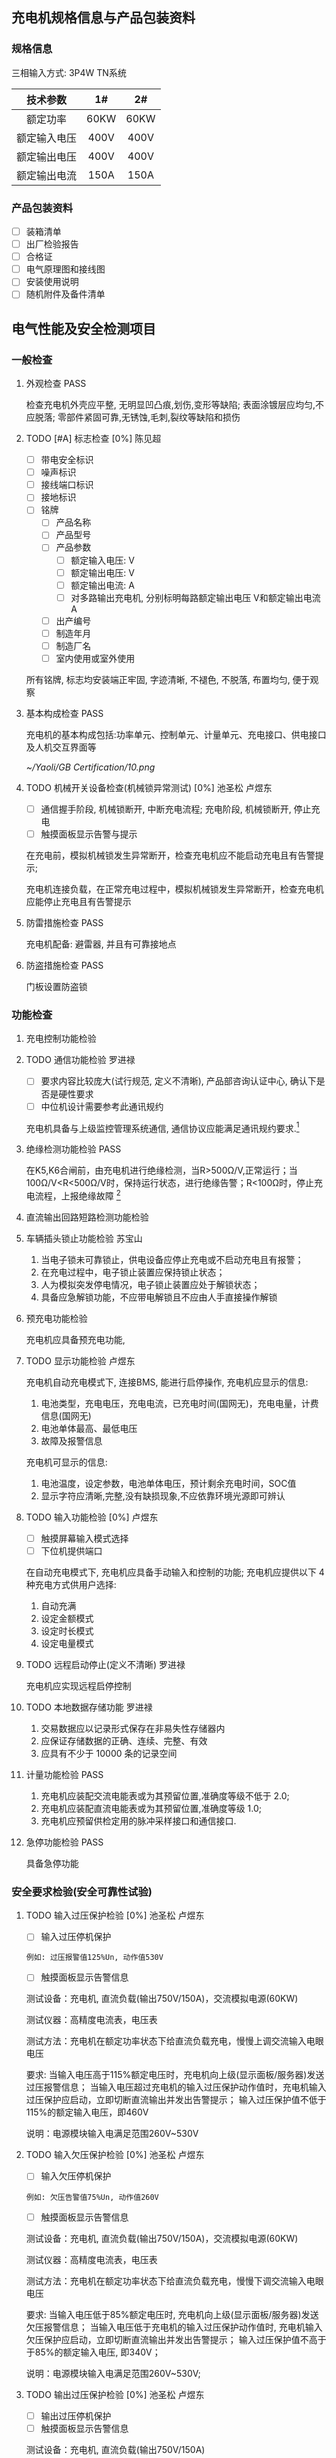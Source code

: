 #+LATEX_HEADER: \usepackage{ctex}
#+LATEX_HEADER: \usepackage{graphicx}
** 充电机规格信息与产品包装资料
*** 规格信息
三相输入方式: 3P4W TN系统
| 技术参数     | 1#   | 2#   |
|--------------+------+------|
| <c>          | <c>  | <c>  |
| 额定功率     | 60KW | 60KW |
| 额定输入电压 | 400V | 400V |
| 额定输出电压 | 400V | 400V |
| 额定输出电流 | 150A | 150A |
*** 产品包装资料
- [ ] 装箱清单
- [ ] 出厂检验报告
- [ ] 合格证
- [ ] 电气原理图和接线图
- [ ] 安装使用说明
- [ ] 随机附件及备件清单
** 电气性能及安全检测项目
*** 一般检查
**** 外观检查                                                          :PASS:
检查充电机外壳应平整, 无明显凹凸痕,划伤,变形等缺陷; 表面涂镀层应均匀,不应脱落;
零部件紧固可靠,无锈蚀,毛刺,裂纹等缺陷和损伤
**** TODO [#A] 标志检查 [0%]                                         :陈见超:
- [ ] 带电安全标识
- [ ] 噪声标识
- [ ] 接线端口标识
- [ ] 接地标识
- [ ] 铭牌
  - [ ] 产品名称
  - [ ] 产品型号
  - [ ] 产品参数
    - [ ] 额定输入电压: V
    - [ ] 额定输出电压: V
    - [ ] 额定输出电流: A
    - [ ] 对多路输出充电机, 分别标明每路额定输出电压 V和额定输出电流 A
  - [ ] 出产编号
  - [ ] 制造年月
  - [ ] 制造厂名
  - [ ] 室内使用或室外使用

所有铭牌, 标志均安装端正牢固, 字迹清晰, 不褪色, 不脱落, 布置均匀, 便于观察
**** 基本构成检查                                                      :PASS:
充电机的基本构成包括:功率单元、控制单元、计量单元、充电接口、供电接口及人机交互界面等
#+CAPTION: 充电机基本构成图
[[~/Yaoli/GB Certification/10.png]]
**** TODO 机械开关设备检查(机械锁异常测试) [0%]               :池圣松:卢煜东:
- [ ] 通信握手阶段, 机械锁断开, 中断充电流程; 充电阶段, 机械锁断开, 停止充电
- [ ] 触摸面板显示告警与提示

在充电前，模拟机械锁发生异常断开，检查充电机应不能启动充电且有告警提示;

充电机连接负载，在正常充电过程中，模拟机械锁发生异常断开，检查充电机应能停止充电且有告警提示
**** 防雷措施检查                                                      :PASS:
充电机配备: 避雷器, 并且有可靠接地点
**** 防盗措施检查                                                      :PASS:
门板设置防盗锁
*** 功能检查
**** 充电控制功能检验
**** TODO 通信功能检验                                               :罗进禄:
- [ ] 要求内容比较庞大(试行规范, 定义不清晰), 产品部咨询认证中心, 确认下是否是硬性要求
- [ ] 中位机设计需要参考此通讯规约

充电机具备与上级监控管理系统通信, 通信协议应能满足通讯规约要求.[fn:31]
**** 绝缘检测功能检验                                                  :PASS:
在K5,K6合闸前，由充电机进行绝缘检测，当R>500Ω/V,正常运行；当100Ω/V<R<500Ω/V时，保持运行状态，进行绝缘告警；R<100Ω时，停止充电流程，上报绝缘故障 [fn:19]
**** 直流输出回路短路检测功能检验
**** 车辆插头锁止功能检验                                            :苏宝山:
    1) 当电子锁未可靠锁止，供电设备应停止充电或不启动充电且有报警；
    2) 在充电过程中，电子锁止装置应保持锁止状态；
    3) 人为模拟突发停电情况，电子锁止装置应处于解锁状态；
    4) 具备应急解锁功能，不应带电解锁且不应由人手直接操作解锁
**** 预充电功能检验
充电机应具备预充电功能,
**** TODO 显示功能检验                                               :卢煜东:
充电机自动充电模式下, 连接BMS, 能进行启停操作, 充电机应显示的信息:
1) 电池类型，充电电压，充电电流，已充电时间(国网无)，充电电量，计费信息(国网无)
2) 电池单体最高、最低电压
3) 故障及报警信息
充电机可显示的信息:
1) 电池温度，设定参数，电池单体电压，预计剩余充电时间，SOC值
2) 显示字符应清晰,完整,没有缺损现象,不应依靠环境光源即可辨认
**** TODO 输入功能检验 [0%]                                          :卢煜东:
- [ ] 触摸屏幕输入模式选择
- [ ] 下位机提供端口

在自动充电模式下, 充电机应具备手动输入和控制的功能;
充电机应提供以下 4 种充电方式供用户选择:
1) 自动充满
2) 设定金额模式
3) 设定时长模式
4) 设定电量模式
**** TODO 远程启动停止(定义不清晰)                                   :罗进禄:
充电机应实现远程启停控制
**** TODO 本地数据存储功能                                           :罗进禄:
1) 交易数据应以记录形式保存在非易失性存储器内
2) 应保证存储数据的正确、连续、完整、有效
3) 应具有不少于 10000 条的记录空间
**** 计量功能检验                                                      :PASS:
1) 充电机应装配交流电能表或为其预留位置,准确度等级不低于 2.0;
2) 充电机应装配直流电能表或为其预留位置,准确度等级 1.0;
3) 充电机应预留供检定用的脉冲采样接口和通信接口.
**** 急停功能检验                                                      :PASS:
具备急停功能
*** 安全要求检验(安全可靠性试验)
**** TODO 输入过压保护检验 [0%]                               :池圣松:卢煜东:
- [ ] 输入过压停机保护
#+BEGIN_EXAMPLE
例如: 过压报警值125%Un, 动作值530V
#+END_EXAMPLE
- [ ] 触摸面板显示告警信息

测试设备：充电机, 直流负载(输出750V/150A)，交流模拟电源(60KW)

测试仪器：高精度电流表，电压表

测试方法：充电机在额定功率状态下给直流负载充电，慢慢上调交流输入电眼电压

要求: 当输入电压高于115%额定电压时，充电机向上级(显示面板/服务器)发送过压报警信息；
当输入电压超过充电机的输入过压保护动作值时，充电机输入过压保护应启动，立即切断直流输出并发出告警提示；
输入过压保护值不低于115%的额定输入电压，即460V

说明：电源模块输入电满足范围260V~530V
**** TODO 输入欠压保护检验 [0%]                               :池圣松:卢煜东:
- [ ] 输入欠压停机保护
#+BEGIN_EXAMPLE
例如: 欠压告警值75%Un, 动作值260V
#+END_EXAMPLE
- [ ] 触摸面板显示告警信息

测试设备：充电机, 直流负载(输出750V/150A)，交流模拟电源(60KW)

测试仪器：高精度电流表，电压表

测试方法：充电机在额定功率状态下给直流负载充电，慢慢下调交流输入电眼电压

要求: 当输入电压低于85%额定电压时, 充电机向上级(显示面板/服务器)发送欠压报警信息；
当输入电压低于充电机的输入过压保护动作值时, 充电机输入欠压保护应启动，立即切断直流输出并发出告警提示；
输入过压保护值不高于于85%的额定输入电压, 即340V；

说明：电源模块输入电满足范围260V~530V;
**** TODO 输出过压保护检验 [0%]                               :池圣松:卢煜东:
- [ ] 输出过压停机保护
- [ ] 触摸面板显示告警信息

测试设备：充电机, 直流负载(输出750V/150A)

测试仪器：电压表

充电模式：自动充电

说明: 下位机程序需要求此功能(实时判断是否输出过压)

要求: 当输出电压超过BMS的需求电压的110%时充电机输出过压保护应启动，且发出告警信号
**** TODO 输出短路保护检验 [0%]                                 :苏宝山:陈锋:
- [ ] 属于破坏性实验, 所以认证时需要提供至少两台设备和可替换器件
- [ ] 输出接触器规格书和厂家报告(需参考极限分段曲线)
- [ ] 英飞源电源模块厂家认证资料(短路故障保护电流能力)

测试方法: 充电机连接负载，并设置在额定负载状态下运行。短接充电机的直流输出端，充电机应自动进入恒流输出状态或切断直流输出，并发出告警提示。
设备的保护特性应该满足过电流保护曲线规定[fn:6]
[[/home/madhouse/Yaoli/GB Certification/2.png]]
**** TODO 过温保护检验                                               :游学龙:
测试设备：充电机, 可调直流电源(60KW), +交流模拟电源(60KW)+, 32V32T

测试仪器：热成像仪

输入电压: 电网电压

输出电压：400V

输出电流设定：150A

试验点数：2
| 测试点       | 停止输出温度℃ | 恢复输出温度℃ |
|--------------+---------------+---------------|
| <c>          | <c>           | <c>           |
| 电源模块DC板 | 85            | 75            |
| 枪头温度     | 可配置        | 可配置        |

测试持续时间：8h

数据采样点分布：15min
**** 开门保护检验                                                      :PASS:
具备开门停机保护功能
**** TODO 启动急停装置检验(紧急停机功能) [0%]                        :游学龙:
- [ ] 通信中断(3次通信延时后), 启动急停措施
- [ ] 中试进行紧急功能检验

测试设备：充电机, 电动汽车 

测试仪器：示波器, 差分探头

充电模式：自动充电

试验点数：3
| 停机原因     | 触发点          | 电流响应                | 电压响应 |
|--------------+-----------------+-------------------------+----------|
| <c>          | <c>             | <c>                     | <c>      |
| 启动急停开关 | 急停干结点信号  | 50ms->5A/ 100ms断开输出 | 1s->60V  |
| 通信故障     | BMS CAN通信端口 | 50ms->5A/ 100ms断开输出 | 1s->60V  |
| 控制引导故障 | 拔枪按钮        | 50ms->5A/ 100ms断开输出 | 1s->60V  |
说明: 1s内电压下降60V(或者等效储存电能小于0.2J)以下，泄放电路电阻选型满足要求
**** TODO 输入电流过冲检验                                           :游学龙:
测试设备：充电机, 直流电源(60KW)

测试仪器：高精度电流表，电压表，示波器

输入电压：400V

输出电压：400V

输出电流设定: 150A

试验点: 三相电流

要求：充电机连接额定负载, 启动充电机输出, 用示波器或数据记录仪检测充电机输入峰值
电流, 充电机峰值电流不应超过额定输入电流的 110%(100A)
**** 缓启动试验                                                        :PASS:
测试设备：充电机, 电阻式负载(60KW)

测试仪器：高精度电流表，电压表，示波器

输入电压：400V

输出电压：0~100%Un

试验点：示波器检测充电机输出由0~100%Un过程

要求：输出电压从开始上升至额定稳定时的变化时间应在1～8s(国网要求: 3~8s)
**** TODO 蓄电池反接检验                                             :池圣松:
测试设备：充电机, 直流电源

测试仪器：电压表

输入电压：400v

输出电压：-100V

要求：启动充电机输出电流，充电机应闭锁直流输出并发出告警提示; (该功能也应该适用于自动充电模式)
**** 防逆流功能检验                                                    :PASS:
充电机配备反灌二极管
**** 接触器粘连检验
*** 充电模式和连接方式检验
*** TODO 充电连接装置及电缆检查                                      :苏宝山:
- [ ] 充电枪厂家国标认证资料
检查直流充电接口的结构及部件应满足标准规定[fn:30]的要求,车辆插头与车辆插座应能按唯一的相对位置进行插合
*** DONE 电气隔离检查(电气间隙和爬电间隙试验)                        :游学龙:
最小间隙满足如下要求
| 额定绝缘电压U(V) | 电气间隙(mm) | 爬点距离(mm) |
|------------------+--------------+--------------|
| <c>              | <c>          | <c>          |
| U \leq 60        | 3            | 3            |
| 60<U \leq 300    | 5            | 6            |
| 300<U \leq 700   | 8            | 10           |
| 700<U \leq 950   | 14           | 16           |
*** 电击防护检验
**** 直接接触防护检验
通过IPXXB试验试具进行试验, 充电机不用工具就能打开的外壳部分被打开后, 试指应不易触及到危险带电部件;
**** 动力电源输入失电检验
*** 绝缘性能检验                                                       
测试仪器：耐压仪
| 额定绝缘电压U(V) | 绝缘电阻测试仪器的电压等级 V | 介电强度试验电压 V   | 冲击耐压试验电压 KV |
|------------------+------------------------------+----------------------+---------------------|
| <c>              | <c>                          | <c>                  | <c>                 |
| U \leq 60        | 250                          | 1000(1400)           | 1                   |
| 60<U \leq 300    | 500                          | 2000(2800)           | 5                   |
| 300<U \leq 700   | 1000                         | 2400(3360)           | 12                  |
| 700<U \leq 950   | 1000                         | 2*U+1000(2.8*U+1400) | 12                  |

试验端口:
1. A-B B-C A-C A-N B-N C-N A-PE B-PE C-PE N-PE
2. 火线-通讯端子，零线-通讯端子
**** DONE 绝缘电阻检验                                               :游学龙:
绝缘强度不小于10MΩ
**** DONE 介电强度检验                                               :游学龙:
60s的工频交流电压(或1.4倍的直流电压)；
充电机泄漏电流值不应大于10mA，试验部位不应出现绝缘击穿或闪络现象
**** TODO 冲击耐压检验                                               :游学龙:
施加3次正极性和3次负极性标准雷电波的短时冲击电压，每次间隙不小于5s，脉冲波形1.2/50μs，电源阻抗500Ω，试验时其他回路和外露的导电部分接地；
试验部位不应出现击穿放电，允许出现不导致损坏绝缘的闪络，如果出现闪络，则应复查介电强度，介电强度试验电压为规定值的75%
*** TODO 接地检验 [75%]                                              :苏宝山:
- [X] 充电机金属壳体应设置接地螺栓, 其直径不得小于 6mm, 并应有接地标志;
- [X] 所有作为隔离带电导体的金属隔板、电气元件的金属外壳以及金属手柄等均应有效接地,连续性电阻不应大于 0.1Ω
- [ ] 充电机的门、盖板、覆板和类似部件,应采用保护导体将这些部件和充电机主体框架连接,此保护导体的截面积不得小于2.5mm(使用编制网连接)
- [X] 接地母线和柜体之间的所有连接应避开(或穿透绝缘层)喷漆层,以保证有效的电气连接(接地点做防喷处理)

试验设备: 内阻仪

试验点: >3

要求: 充电机任意应该接地的点至总接地点之间的电阻不应大于0.1Ω
*** 充电输出检验
**** TODO 最大恒功率输出检验                                         :游学龙:
测试设备: 充电机, 直流电源(60KW) 

测试仪器: 高精度电流表, 电压表

输入电压: 电网电压

输出电压: 400V 

输出电流设定: 150A

要求: 单枪最大恒功率输出(60KW)
**** 功率控制检验
**** 低压辅助电源检验                                                  :PASS:
辅助电源性能要求：12V±5%、10A；纹波峰值系数小于±1%(开关电源厂家规格书)
**** TODO 稳流精度检验 [50%]                                         :游学龙:
- [ ] 使用单个电源模块配合模拟电源与工况设备对托测试
- [X] 英飞源电源模块厂家认证资料

测试设备: +充电机+, +电阻负载(输出750V/150A)+, +交流模拟电源(60KW)+,
直流负载(20KW), 交流模拟电源(20KW), 电源模块 

测试仪器：高精度电流表，电压表

输入电压：85%Ui, 100%Ui, 115%Ui(交流电流设置)

输出电流：Im(测量值)

输出电流设定：20%~100%In(输出电流设置)

试验点数：27

定义：$\delta_{I}=\frac{I_{M}-I_{Z}}{I_{Z}} \times 100 \%$

\delta_{I} ——— 稳流精度； 

I_{Z} ———— 交流输入电压为额定值且输出电压在上下限范围内的中间值(425V)时的额定输出电流时, 输出电流的测量值;

I_{Z} ———— 输出电流的极限值；

误差要求: $\delta_{I} \leq \pm 1 \%$
**** TODO 稳压精度检验 [50%]                                         :游学龙:
- [ ] 使用单个电源模块配合模拟电源与工况设备对托测试
- [X] 英飞源电源模块厂家认证资料

测试设备: +充电机+, +直流负载(输出750V/150A)+, +交流模拟电源(60KW)+, 
直流电源(20KW), 交流模拟电源(20KW), 电源模块

测试仪器：高精度电流表，电压表

输入电压：85%Ui, 100%Ui, 115%Ui(交流模拟电源设置)

输出电压：Um(测量值)

输出电流设定：0~100%In(直流电流设置)

试验点数：27

定义：$\delta_{U}=\frac{U_{M}-U_{Z}}{U_{Z}} \times 100 \%$

\delta_{U} ——— 稳压精度

U_{Z} ———— 交流输入电压为额定值且负载电流为50%的额定输出电流(75A)时，输出电压的测量值；

U_{M} ———— 输出电压的极限值

误差要求: $\delta_{U} \leq \pm 0.5 \%$
**** TODO 电压纹波因数检验 [50%]                                     :游学龙:
- [ ] 使用单个模块与工况设备对托测试
- [X] 英飞源电源模块厂家认证资料

测试设备: +充电机+, +电阻负载(60KW)+, +交流模拟电源(60KW)+,
电阻负载(20KW), 交流模拟电源(60KW), 电源模块

测试仪器：高精度电流表，电压表，示波器(频带宽20MHz, 0.5s/DIV)

输入电压：85%Ui, 100%Ui, 115%Ui(交流模拟电源设置)

输出电压：Upp, Urms(示波器测量值)

输出电流设定：0~100%In(电阻负载调整)

试验点数：27

定义：$X_{r m s}=\frac{U_{r m s}}{U_{D C}} \times 100 \%$
      $X_{P P}=\frac{U_{P P}}{U_{D C}} \times 100 \%$

X_{rms} ———— 纹波有效值系数

U_{rms} ———— 输出电压交流分量有效值

U_{DC} ———— 直流输出电压有效值

X_{pp} ———— 纹波峰值系统

U_{pp} ———— 输出电压交流分量峰-峰值

要求：X_{rms} <0.5%; X_{pp} <1%
**** TODO 电流纹波检验
**** TODO 输出电流设定误差检验 [50%]                                 :游学龙:
- [ ] 充电机使用电网供电与工况设备对托测试
- [X] 英飞源电源模块厂家认证资料

测试设备：充电机, 直流电源(输出750V/150A), +交流模拟电源(60KW)+

测试仪器：高精度电流表，电压表

输入电压：Uin=400V

输出电压设定：Umen=425V

输出电流设定：5%In, 20%In, 50%In, 100%In

试验点数：4

定义：$\Delta I=\frac{I_{Z}-I_{Z 0}}{I_{Z 0}} \times 100 \%$

\Delta I ———— 输出电流误差；

I_{Z} ————交流输入电压为额定值且输出电压在上、下限范围内的中间值(425V)时，输出电流的测量值；

I_{Z0} ————设定的输出电流整定值；

误差要求：I>30A, \Delta I \leq ±1%; I \leq 30A, \Delta I \leq ±0.3A
**** TODO 输出电压设定误差检验 [50%]                                 :游学龙:
- [ ] 充电机使用电网供电与工况设备对托电压误差测试
- [X] 英飞源电源模块厂家认证资料

测试设备：充电机, 直流负载(输出750v/30A), +交流模拟电源(60KW)+

测试仪器：高精度电流表，电压表

输入电压：Uin=400V

输出电压：Umin, Umen, Umax

输出电流设定：50%In

试验点数：3

定义：$\Delta U=\frac{U_{Z}-U_{Z 0}}{U_{Z 0}} \times 100 \%$

\Delta U ———— 输出电压误差；

U_{Z} ————交流输入电压为额定值且输出电压且负载电流为50%的额度输出电流时，输出电压的测量值；

U_{Z0} ————设定的输出电压整定值；

误差要求：\Delta U \leq ±0.5%
**** DONE 限压特性检验(CCCV)                                         :游学龙:
测试设备：充电机, 直流负载(输出750V/150A)

测试仪器：高精度电流表，电压表

输入电压：Uin=400V

充电模式：自动充电

电压整定值：650V，450V

输出电流设定：100%In

试验点数：2

要求：当输出电压超过整定值时，充电机应能自动降低输出电流值，从而限制输出直流电压的增加；当输出电压回调到整定值以下时，充电机恢复恒流状态运行
**** TODO 限流特性检验                                   :游学龙:刘传彬:林瑶:
- [ ] 中试布置测试平台
- [ ] 研发现场支持, 实现充电机开启恒压输出, 工况设备进行恒流充电

测试设备：充电机, 直流电源(输出750V/150A)

测试仪器：高精度电流表，电压表

输入电压：Uin=400V

充电模式：自动充电

输出电压设定：600V，400V

电流整定值：100%In

试验点数：2

要求：当输出电流超过整定值时，充电机应能自动降低输出电压值，从而限制输出直流电流的增加；当输出电流回调到整定值以下时，充电机恢复恒压状态运行
**** 输出电流响应(控制)时间检验                                        :PASS:
测试设备：充电机, 电池(400V, 150A)

测试仪器：示波器，电流探头

输入电压：Uin=400V

充电模式：自动充电

输出电压：600V，400V

输出电流设定：10%In, 50%In, 100%In

试验点数：3

要求：在负载不同输出电压情况下，以不同电流设定值进行充电, 控制时间不低于如下要求[fn:1]
#+BEGIN_CENTER
输出电流控制要求
#+END_CENTER
| 电流变化值\Delta I A | 上升控制时间 s         | 下降控制时间 s         |
|----------------------+------------------------+------------------------|
| \leqslant 20         | 1                      | 1                      |
| >20                  | \Delta \mathrm{I} / 20 | \Delta \mathrm{I} / 20 |
**** TODO 输出电流停止速率检验 [0%]                                  :游学龙:
- [ ] 在手动充电状态下，充电机达到操作人员设定的充电结束条件;
- [ ] 在自动充电状态下，充电机收到蓄电池管理系统中止充电报文.

测试设备：充电机, 电动汽车, 直流电源(60KW)

测试仪器：示波器, 霍尔电流探头

实验点: 充电机输出电流 

要求: 输出的电流停止速率不应小于100A(额定电流150A放电时间应该为1.5s)[fn:2]
**** TODO 启动输出过冲检验                                           :游学龙:
测试设备：充电机, 电动汽车

测试仪器：高精度电流表，电压表，示波器

充电模式：自动充电

试验点：充电机输出接触器闭合接通时，示波器检测充电机输出峰值电流

要求：充电机输出峰值电流不应超过20A
**** 输出电流测量误差检验
**** 输出电压测量误差检验
**** 测量值更新时间检验
**** TODO 效率检验 [50%]                                             :游学龙:
- [ ] 充电机直接使用电网供电与工况对托测试
- [X] 英飞源电源模块厂家认证资料

测试设备: +充电机+, 直流电源(输出750V/150A), +交流模拟电源(60KW)+
交流模拟电源(20KW), 电源模块, 直流电源(20KW)

测试仪器：高精度电流表(精度0.05%)，电压表(精度1%)，功率分析仪器(横河0.05%)

输入电压：85%Ui, 100%Ui, 115%Ui

输出功率：12~60KW

输出电流设定：20%~50%In，50%~100%In

试验点数：3

采样点分布：3KW一个梯度

定义：$\eta=\frac{P_{Z}}{P_{j}} \times 100 \%$

\eta ——— 效率

P_{z} ———— 直流输出功率

P_{j} ———— 交流输入有功功率

南网要求：当输出功率 $20 \% \leqslant \mathrm{P}<50 \%, \eta > 89 \%; 50 \% \leqslant \mathrm{P} \leqslant 100 \%,  \eta >93 \%$

国网要求:  50 \% \leqslant \mathrm{P} \leqslant 100 \%, 90%

充电机效率验证平台测试端口图[fn:3]
[[/home/madhouse/Yaoli/GB Certification/1.png]]
**** DONE 功率因数检验                                               :游学龙:
测试条件与2.10.18一致

定义：$\cos \Phi=P / S$

\cos \Phi ——— 功率因数； 

P ———— 有功功率；

S ———— 视在功率；

要求：当输出功率 $20 \% \leqslant \mathrm{P}<50 \%, \cos \Phi > 0.95; 50 \% \leqslant \mathrm{P} \leqslant 100 \%, \cos \Phi > 0.98$
*** TODO [#A] 待机功耗检验 [0%]                               :苏宝山:卢煜东:
- [ ] 触摸屏自动息屏
- [ ] 降低待机功耗

测试设备：充电机, 交流模拟电源(20KW)

测试仪器：功率分析仪器(横河0.05%, 3P4w模式)

测试条件:
    + 关闭屏幕背光
    + 关闭BMS供电电源
    + 保持通信
    + 电源模块二次带电

输入电压：400V

定义: $\mathrm{P}_{\mathrm{s}} \leq 0.12 \% \mathrm{P}_{\mathrm{N}}+20$

P_{S} ———— 整机功耗，单位 W

P_{N} ———— 额定功率，单位 W

要求： P_{S} < 92W 
*** TODO 均流不平衡度检验(模块并联运行充电机) [50%]                  :游学龙:
- [ ] 充电机使用电网供电与工况设备对托测试
- [X] 英飞源电源模块厂家认证资料

测试设备：充电机, 可调直流电源(60KW), +交流模拟电源(60KW)+

测试仪器：高精度电流表, 电压表, 霍尔电流探头, 示波器 

输入电压：电网电压

输出电压：100V~750V

输出电流设定：50%In~100%In

试验点数：6

数据采样点分布：50V/6A

定义：$\beta=\frac{I-I_{P}}{I_{N}} \times 100 \%$

\beta ———— 均流不平衡度

I ———— 实测模块输出电流的极限值

I_{P} ———— N个工作模块输出电流的平均值(N=3, 南网)(N=4, 国网)

I_{N} ———— 模块额定电流值(26A)

均流不平衡度要求[fn:4]: \beta < \pm 5%(设计规格值为2%)
*** 控制导引检验(充电接口兼容性测试)
**** 充电控制状态检验
***** DONE 正常充电过程                                              :池圣松:
   1) 车辆接口连接确认，当检测点1电压值为4V时，则判断车辆接口完全连接[fn:18]
   2) 闭合K3，K4，低压辅助供电(12V)回路导通
   3) 充电机开始周期发送通信握手报文
   4) 闭合K1，K2，进行绝缘检测，此时输出电压min(最高允许充电总电压,额定输出电压)，绝缘检测完成后，IMD退出从强电分离
   5) 泄放电路接触器动作，输出电压下降后，断开K1，K2
   6) 充电机保持周期发送通信握手报文
   7) 辅助电源保持供电，车辆通过测量点2电压值6V时，BMS开始发送通信握手报文；闭合K5，K6使车端充电回路导通
   8) 充电机检测车辆电池电压正常(与报文电池电压误差小于5%，并且电压处于充电机输出范围之内)后，闭合K1，K2
   9) 充电阶段电流变化率满足要求(见2.10.12)
   10) 结束充电判断条件收到电池充满胡或者中止报文；当主动中止充电时，充电机要周期发送“充电机中止报文”, 并控制充电机停止充电机以大于100A/s的斜率减小停止充电，当充电电流小于等于5A时，断开K1，K2
   11) 在断开K1，K2后，投入泄放电路后，再断开K3，K4
***** TODO 异常充电中止过程 [50%]                                    :游学龙:
- [X] 充电机故障时, 向车辆发送报文"充电机中止报文"
- [ ] K1,K2,K2,k4 断开时间

充电过程中, 充电机出现不能继续充电故障，则向车辆周期发送"充电机中止充电报文", 并控制充电机停止充电机, 要求100ms内断开K1,K2,K3,K4
**** TODO 充电连接控制时序检验                                       :池圣松:
充电过程中的各个阶段的控制时序与通用要求中的直流充电连接控制时序图和时序表一致[fn:32]
**** TODO 控制导引电压限值检验                                       :游学龙:
充电浸连接电动汽车，在正常充电过程中，检查充电机控制引导电压误差(U1a,U1b,U1c)满足如下要求[fn:17]
[[~/Yaoli/GB Certification/4.png]]
[[~/Yaoli/GB Certification/3.png]]
**** TODO 通信中断检验(异常中止)                                     :池圣松:
若充电机发生通讯超时, 则应停止充电, 10s内断开K1,K2；发生通讯中断(通讯通讯操作超过3次), 充电机停止充电, 10s内断开K1,K2,K3,K4;
**** TODO 通信异常测试 [0%]                            :苏宝山:池圣松:卢煜东:
- [ ] 充电机需要实时自检CAN通信信号有无异常
- [ ] 通信异常情况下充电机不允许充电
- [ ] 显示面板告警提示
在充电前，模拟充电机通信信号发生中断、短路或接地，检查充电机应不能启动充电且有告警提示。

充电机连接负载，在正常充电过程中，模拟充电机通信信号发生中断、短路或接地，检查充电机应能停止充电且有告警提示。
**** 保护接地连续性检验                                              :苏宝山:
**** TODO 连接检测信号断开检验                                       :池圣松:
充电过程中，实时检测检测点1电压，若连接确认电路断开，则向车辆周期发送“充电机中止充电报文”，并控制充电机停止充电机，要求100ms内断开K1,K2,K3,K4[fn:18]
**** TODO 输出冲击电流检验                                           :游学龙:
测试设备：充电机, 电动汽车

测试仪器：高精度电流表, 示波器, 霍尔电流探头

充电模式：自动充电

试验点：充电机输出接触器闭合接通时，示波器检测充电机输出峰值电流

采样点数: 5

要求：充电机输出峰值电流不应超过20A
**** TODO 蓄电池电压与通信报文不符检验                               :池圣松:
充电机检测车辆电池电压与报文电池电压误差大于5%时，不允许闭合K1，K2
**** TODO 蓄电池电压超过充电机范围检验                               :池圣松:
充电机检测车辆电池电压超过充电机范围时，不允许闭合K1，K2
**** TODO 蓄电池二重保护功能检验                                     :罗进禄:
**** TODO 车辆最高允许充电总电压不匹配检验                           :池圣松:
充电过程中，充电机输出电压大于车辆最高允许电压时，充电机1s内停止充电，并断开K1,K2,K3,K4
**** TODO 充电需求大于蓄电池参数检验                          :罗进禄:池圣松:
- [ ] 定义不清晰, 咨询认证机构测试项目要求
- [ ] 下位机进行输出电流与需求电流比较判断是否保护
充电过程中，充电机输出电流大于车辆需求电流时，充电机1s内停止充电，并断开K1,K2,K3,K4
*** TODO 噪声检验 [0%]                                               :苏宝山:
- [ ] 噪声有害标识

测试设备：充电机, 可调直流电源(60KW), 交流模拟电源(60KW)

测试仪器：分贝仪

输入电压：400V

输出电压：400V

输出电流设定：150A

试验点数：4

测试条件：在散热风机开启下

要求：背景噪声不大于40dB的条件下, 充电机前、后、左、右水平位置1m处，离地面高度1～1.5m处测量噪声，测得的噪声最大值不应大于65dB
*** TODO 内部温升检验 [50%]                                          :游学龙:
- [ ] 中试进行内部温升实验(针对输入输出铜排, 铜鼻子) 
- [X] 英飞源电源模块厂家认证资料(功率器件,变压器,电抗,电容,极限温升数据；试验热成像仪器查看充电机最高温度点)

测试设备：充电机, 可调直流电源(60KW), +交流模拟电源(60KW)+

测试仪器：热成像仪,  32V32T

输入电压：400V

输出电压：400V

输出电流设定：150A

试验点数：4
| 测试点                       | 极限温度升K | 环境温度℃ | 热稳定温度℃ | 温升K |
|------------------------------+-------------+-----------+-------------+-------|
| <c>                          | <c>         | <c>       | <c>         | <c>   |
| 与半导体器件连接处           | 55          |           |             |       |
| 与半导体器件连接处塑料绝缘线 | 25          |           |             |       |
| 直流母线连接处               | 50          |           |             |       |
| 输入铜排                     | 50          |           |             |       |
| 输出铜排                     | 50          |           |             |       |
| 铜鼻子                       | 60          |           |             |       |

测试持续时间：8h

数据采样点分布：15min
*** TODO 允许温度检验                                                :游学龙:
测试设备与仪器与2.15 一致

在额定电流和环境温度 40°C条件下,手握可接触的表面最高允许温度为:
1) 金属部分,50°C;
2) 非金属部分,60°C
同样条件下,用户可能触及但是不能手握的表面最高允许温度为:
1) 金属部分,60°C;
2) 非金属部分,80°C
*** TODO 机械强度检验(损坏性最终测试项目)                            :游学龙:
摆锤试验[fn:16]: 剧烈冲击能量为20J，使用撞击元件等效质量5kg，跌落高度0.4m。在充电机每个
支撑部件的垂直面选取3个不同部位分别进行摆锤试验再在充电机水平面选取3个不同部位进行垂直落锤试验，
试验后充电机耐湿热性能不应降低，IP等级不受影响，门的操作和锁止点不应损坏, 不会因变形而使带电部分与外壳相接触.

在机械强度试验后再进行IP防护和交变湿热试验.
*** 防护等级检验
一体式充电机的外壳防护等级应不低于 GB 4208—2008 中的 IP54(防尘防溅水)

第一个特征数字5要求:

危险部件防护: 防止直径1mm的金属线接近危险部件(带电器件, 动力部件)

固体异物防护: 进入的灰尘量不影响设备正常运行

第二个特征数字4要求: 向外壳各方向溅水无影响
**** TODO 防止固体异物进入检验(无设备) [0%]                     :陈锋:游学龙:
- [ ] 1mm金属线试具实验
- [ ] 防尘箱实验
按照GB 4208的方法进行防止固体异物进入试验(防尘箱滑石粉试验)[fn:7]
要求: 粉尘堆积不足以影响设备的正常操作与安全(重新通电后充电机正常运行)
**** TODO 防止水进入检验 [0%]                                        :游学龙:
- [ ] 新机柜重新测试
- [ ] 喷头根据要求改进

按照GB 4208的方法进行防止水进入试验(摆管或喷头试验)[fn:8]
要求: 如果进水,应该不足以影响设备的正常操作和安全, 水不聚积在绝缘部件上, 水不进入带电部件, 绕组没有受潮, 水不进入电缆头
*** TODO 防盐雾检验 [0%]                                             :游学龙:
- [ ] 印刷电路板
- [ ] 接插件
- [ ] 结构零件(防氧化测试) 

充电机内印刷线路板、接插件等电路应进行防潮湿、防霉变、防盐雾处理，
试验方法: 放在盐雾试验箱持续48小时, 盐雾箱环境参数(盐浓度,PH值,温度)设置需要符合要求[fn:9]
*** TODO 低温检验                                                    :游学龙:
试验温度：-20℃，待环境试验箱达到试验温度稳定后, 充电机按额定功率输出, 
检查充电机各项功能应正常，试验温度持续2h后，在试验环境下测试充电机的稳压精度与常温一致
*** TODO 高温检验                                                    :游学龙:
试验温度：50℃，待环境试验箱达到试验温度稳定后，充电机按额定功率输出，
检查充电机各项功能应正常，试验温度持续2h后，在试验环境下测试充电机的 *稳压精度* 与常温一致
*** TODO 交变湿热检验                                          :游学龙:
    1) 试验温度：40℃；
    2) 循环次数：2次。
在湿热试验结束前2h进行绝缘电阻和介电强度复试，绝缘电阻应不小于1MΩ，介电强度按要求的75%施加测量电压。试验结束后，在环境箱内恢复至正常大气条件，通电后检查充电机各项功能正常
*** 功率自动分配
*** 充电设定方式检查
**** DONE 自动设定模式                                               :池圣松:
在充电过程中,充电机应能依据蓄电池管理系统提供的数据动态调整充电参数,执行相应动作,完成充电过程
**** TODO 手动设定模式                                        :池圣松:陈艺彬:
由操作人员设置充电方式,充电电压,充电电流等参数,充电机应能根据设定参数执行相应操作,
完成充电过程. 充电机采用手动设定方式时, 应具有明确的操作指示信息. 手动充电方式仅限于设备调
试和维修模式下使用.
*** 防触电措施检验                                                     :PASS:
充电机正常运行，在不用工具就能打开的部分被打开后，检查其危险带电部分确保人无法触及
*** TODO 输出过流保护检验 [0%]                                :池圣松:卢煜东:
- [ ] 输出过流停机保护
- [ ] 触摸面板显示告警信息

测试设备：充电机, 直流负载(输出750V/50A)

测试仪器：高精度电流表

充电模式：自动充电

说明: 直流负载模拟过流过载故障，当输出电流超过充电机的电流保护动作值时，
充电机发出保护动作(输出接触器动作，负载切出)，并发出警告[fn:5]
下位机程序需要求此功能(实时判断是否输出过流过载)

要求: 该应属于设备软件保护范围，保护值低于硬件保护值，避免器件故障损毁
*** 蓄电池电压检测检验
*** 计量一致性检验                                                     :PASS:
采用实负载法和虚负载法, 对比输出电量
*** 付费交易功能检验
** TODO [#A] EMC检测项目(委外项目)                                     :陈锋:
测试设备：充电机，电动汽车
评判标准：
1. A类充电机均能正常工作，不应有任何误动作、损坏、死机、复位现象，数据采集应准确
2. *B类充电机可出现短时通信中断和液晶显示瞬时闪屏等，其它功能和性能都应正常，试验后无需人工干预，充电机应可以自行恢复，所有保存数据不应丢失(不超过5分钟)*
*** 静电放电抗扰度检验
    1) 严酷等级：3级；
    2) 接触放电试验电压：6kV，空气放电试验电压：8kV；
    3) 直接放电施加部位：在操作人员正常使用时可能触及的外壳和操作部分，包括通信接口；
    4) 间接放电施加部位：对于台式设备，在水平耦合板和垂直耦合板；对于落地式设备，在垂直耦合板。垂直耦合板应正对充电机的各个侧面；
    5) 如充电机的外壳为金属材料，则直接放电采用接触放电；如充电机的外壳为绝缘材料，则直接放电采用空气放电；
    6) 每个敏感试验点放电次数：正负极性各大于10次，每次放电间隔至少为1s[fn:10]
*** 射频电磁场辐射抗扰度检验
    1) 严酷等级：3级；
    2) 频率范围：80MHz～1000MHz，1.4-2.0GHz；
    3) 试验场强：10V/m（未调制信号）；
    4) 调制方式：正弦波1kHz，80%幅度调制； 
    5) 扫描步长：前一频率的1%；
    6) 扫描驻留时间：0.5s或1s；
    7) 发射天线极化方向：水平和垂直方向； 
    8) 天线波束照射部位：充电机4个侧面[fn:11]
*** 工频磁场抗扰度检验
*** 电快速瞬变脉冲群抗扰度检验
    1) 用耦合/去耦网络直接耦合骚扰试验电压在输入端口、输出端口上[fn:12]
       1. 严酷等级：3级；
       2. 试验电压：2kV；
       3. 重复频率：5kHz或100kHz；
       4. 持续时间：1min；
       5. 施加电压次数：正负极性各3次。
    2) 用容性耦合夹将骚扰试验电压耦合至信号/控制端口和通信端口上
       1. 严酷等级：3级；
       2. 试验电压：1kV；
       3. 重复频率：5kHz或100kHz；
       4. 持续时间：1min；
       5. 施加电压次数：正负极性各3次
*** 浪涌抗扰度检验
    1) 严酷等级：3级；
    2) 试验电压：充电机输入端口、输出端口和非对称通信线端口的线-线之间1kV，线-地之间2kV；信号/控制端口的线-地之间2kV，对称通信线端口的线-地之间2kV；
    3) 波形：对于对称通信线端口：开口电压10/700us、短路电流为5/320us的组合波；对于其它端口：开口电压1.2/50us、短路电流为8/20us的组合波；
    4) 极性：正、负；
    5) 试验次数：对于充电机输出端口、信号/控制端口和通讯端口应为正、负极性各5 次；对于充电机输入端口，应分别在0°、90°、180°和 270°相位施加正、负极性各5次；
    6) 间隔时间：20s，可根据浪涌保护装置的配置适当延长，但不应超过1min[fn:13]
*** 射频场感应的传导骚扰抗扰度检验
*** TODO 电压暂降和短时中断抗扰度检验                    :游学龙:林瑶:刘传彬:
测试设备: 交流模拟电源, 充电机, 电动汽车

测试仪器: 高精度电流表, 电压表, 示波器 

测试方法: 按照如下要求设置交流模拟电源工步[fn:14]

    1) 电压试验等级0%UT：
       1. 从额定电压暂降100%
       2. 持续时间：1个周期
       3. 试验次数：3次
    2) 电压试验等级40%UT：
       1. 从额定电压暂降60%
       2. 持续时间：5个周期
       3. 试验次数：3次 
    3) 电压试验等级70%UT：
       1. 从额定电压暂降30%
       2. 持续时间：50个周期
       3. 试验次数：3次

以上电源电压的突变发生在电压过零处，间隔时间最小为3s
*** TODO 谐波电流发射限值检验                                        :游学龙:
实验条件: 与 2.10.8 效率检验所使用的平台基础上

模拟电压要求:

测量谐波次数: 2次~39次

试验点: 三相电流谐波

国网要求: 电流总谐波畸变率 /leq 8 /%  如下[fn:33]
#+CAPTION: 输入侧谐波电流含有率与输入功率因数
[[~/Yaoli/GB Certification/11.png]]

南网要求如下: 

当输出功率为额定功率的 20%~50%时, 充电机总谐波电流含有率不应大于 12%.

当输出功率为额定功率的 50%~100%时, 充电机总谐波电流含有率不应大于 5%.
*** 电压波动和闪烁检验
*** 电源端子传导骚扰检验
充电机连接负载，并设置在额定负载状态下运行[fn:15]
| 频率范围MHz | 准峰值dB(μV) | 平均值dB(μV) |
|-------------+--------------+--------------|
| <c>         | <c>          | <c>          |
| 0.15~0.50   | 79           | 66           |
| 0.50~30     | 73           | 60           |
*** 信号端口传导骚扰检验
充电机连接负载，并设置在额定负载状态下运行
| 频率范围MHz | 电压准峰值dB(μV) | 电压平均值dB(μV) | 电流准峰值dB(μV) | 电流平均值dB(μV) |
|-------------+------------------+------------------+------------------+------------------|
| <c>         | <c>              | <c>              | <c>              | <c>              |
| 0.15~0.50   | 97~87            | 84~74            | 53~43            | 40~30            |
| 0.50~30     | 87               | 74               | 43               | 30               |
*** 保护无钥匙进入系统辐射骚扰检验(无线射频干扰/IC智能卡?)
充电机连接负载，并设置在额定负载状态下运行
| 频率范围MHz | 准峰值限值dB(μV/m) |
|-------------+--------------------|
| <c>         | <c>                |
| 30~230      | 40                 |
| 230~1000    | 47                 |
*** 外壳端口辐射骚扰检验
充电机连接负载，并设置在额定负载状态下运行
| 频率范围MHz | 准峰值限值dB(μV/m) |
| 30~230      |                 40 |
| 230~1000    |                 47 |
** TODO [#A] 规约检测项目--协议一致性检验(充电通信兼容性测试)   :陈锋:张晓鹏:
*** 物理层测试
充电机与BMS的通信应使用独立于动力总成控制系统之外的CAN接口
**** 传输速率测试
 充电机与BMS的通信应使用独立于动力总成控制传输速率：250Kb
**** 信号幅值测试
充电机连接负载，在正常充电过程中，用信号测量设备检查CAN信号CANH、CANL、CAN-DIFF的变化范围应满足如下的要求.[fn:20]

测试仪器：示波器(支持CAN协议解码)/CAN总线分析仪, 差分电压探头
[[~/Yaoli/GB Certification/5.png]] 
[[~/Yaoli/GB Certification/6.png]]      
**** 总线延时测试
充电机连接负载，在正常充电过程中，用信号测量设备检查CAN总线传输延时不应大于24.5%的位时间。
**** 总线利用率测试
充电机连接负载，在正常充电过程中，用信号测量设备检查CAN平均总线利用率不应大于50%负载。
**** 总线错误率测试
充电机连接负载，在正常充电过程中，用信号测量设备检查CAN错误报文占全部报文的比例不应大于5%。
**** 终端电阻变化测试
充电机连接负载，在正常充电过程中，模拟将终端电阻从50Ω变化到1KΩ，测试总线节点对终端电阻变化的适应能力。试验中当出现总线关闭节点时，将终端电阻恢复成 120Ω，用信号测量设备检查节点重新上线的时间不应大于100ms。
**** 报文压力测试
充电机连接负载，在正常充电过程中，在CAN总线上模拟发送大量报文，用信号测量设备检查CAN错误报文占全部报文的比例不应大于5%。
**** 抗干扰测试
充电机连接负载，在正常充电过程中，在CAN总线上施加1000ms 的干扰，用信号测量设备检查CAN总线在干扰测试后自恢复时间不应大于100ms。
*** 链路层测试
****  帧格式测试
充电机连接负载，在正常充电过程中，充电机应使用CAN扩展帧的29位标识符, 每个位分配应有相应定义[fn:21]
[[~/Yaoli/GB Certification/8.png]]
**** 协议数据单元测试
充电机连接负载，在正常充电过程中，检查充电机发送数据帧的协议数据单元应满足如下规定的要求[fn:22]
[[~/Yaoli/GB Certification/7.png]]
**** 协议数据单元PDU格式测试
充电机连接负载，在正常充电过程中，检查充电机发送数据帧的PDU1格式(允许CAN数据定向到特定目标地址)如下要求[fn:23]
[[~/Yaoli/GB Certification/9.png]]
**** 参数组编号PGN测试
充电机连接负载，在正常充电过程中，数据帧PGN的第二个字节为PDU格式(PF)值,高字节和低j字节均为00H
**** 传输协议功能测试
充电机连接负载，在正常充电过程中，检查充电机传输9个字节或以上的数据使用的传输协议功能,连接初始化,数据传输,连接关闭应遵循传输规定要求[fn:24], 多帧报文的周期为整个数据包的发送周期.
**** 地址分配测试                                                      :PASS:
充电机和BMS定义为不可配置地址,即该地址固定在ECU的程序中,包括服务工具在内的任何手段都不能改变其源地址, 充电机和BMS分配的地址如下表所示[fn:25]
| 装置   | 首选地址 |
|--------+----------|
| <c>    | <c>      |
| 充电机 | 86(56H)  |
| BMS    | 244(F4H) |
*** 应用层测试
主要参考国标GB/T 27930—2015 9 报文分类
**** 充电握手阶段测试
当物理连接完成上电后，低压辅助电源匹配，进入握手阶段，检查充电机在充电握手阶段的报文满足9.1规定[fn:26]
**** 充电参数配置阶段测试
在握手成功之后，检查充电机在参数配置阶段的报文应满足9.2规定[fn:27]
****  充电阶段测试
在参数配置成功之后，检查充电机在充电阶段的报文应满足9.3规定[fn:28]
****  充电结束阶段测试
在充电机和蓄电池管理系统停止充电之后，检查充电机在充电停止阶段的报文应满足9.4规定[fn:29]
*** 协议规范测试
此测试项目需要BMS测试模拟机
**** 重发机制测试 
充电机连接负载，在正常充电过程中，向充电机延时发送报文，检查充电机的重发机制。
**** 超时报文测试
充电机连接负载，在正常充电过程中，向充电机发送报文超时，检查充电机应能发送相应的超时错误报文。
**** TODO 非法地址报文测试                                           :张晓鹏:
充电机连接负载，在正常充电过程中，向充电机发送非法地址报文，检查充电机应能发送相应的超时错误报文。
**** TODO 多包报文测试                                               :张晓鹏:
充电机连接负载，在正常充电过程中，向充电机发送与标准规定不一致的多包报文，检查充电机应能发送相应的超时错误报文。
**** TODO 无效信息单元测试                                           :张晓鹏:
充电机连接负载，在正常充电过程中，向充电机发送与标准规定不一致的无效信息单元报文，检查充电机应有告警提示。
**** TODO 非法PGN测试
充电机连接负载，在正常充电过程中，向充电机发送与标准规定的PGN不一致的报文，检查充电机应能发送相应的超时错误报文。
**** TODO 数据范围测试
充电机连接负载，在正常充电过程中，向充电机发送与标准规定的数据范围不一致的报文，检查充电机应能发送相应的超时错误报文。
**** TODO 优先级测试
充电机连接负载，在正常充电过程中，向充电机发送与标准规定的优先级不一致的报文，检查充电机应能发送相应的超时错误报文。
**** TODO 保留位测试
充电机连接负载，在正常充电过程中，向充电机发送与标准规定的保留位不一致的报文，检查充电机应能发送相应的超时错误报文。
**** 数据页测试
充电机连接负载，在正常充电过程中，向充电机发送与标准规定的数据页不一致的报文，检查充电机应能发送相应的超时错误报文。

    GB/T 18487.1-2015;
    GB/T 18487.2-2017;
    GB/T 34657.1-2017;
    GB/T 34658-2017;
    NB/T 33001-2018;
    NB/T 33008.1-2018;
    Q/GDW 1233-2014;
    Q/GDW 1591-2014;
    Q/GDW 1235-2014;
    Q/GDW 1234.3-2014;
    Q/CSG1211013-2016;
    南方电网公司电动汽车非车载充电机检验技术规范;

* Footnotes

[fn:33] GB/T 29316-2012 表 2 电动汽车充换电设施电能质量技术要求 

[fn:32] GB/T 18487.1—2015 B5 电动汽车传导充电系统第 1 部分: 通用要求

[fn:31] 南方电网公司电动汽车充电运营管理系统与充电设备通讯规约

[fn:30] GB/T 20234.3-2015 6.2 电动汽车传导充电用连接装置 第3部分：直流充电接口

[fn:29] GB/T 27930—2015 9.4 

[fn:28] GB/T 27930—2015 9.3

[fn:27] GB/T 27930—2015 9.2

[fn:26] GB/T 27930—2015 9.1

[fn:25] GB/T 27930—2015 6.6

[fn:24] SAE J1939—21:2006 5.4.7 & 5.10 

[fn:23] SAE J1939—21:2006 5.3

[fn:22] GB/T 27930—2015 6.2

[fn:21] SAE J1939—21:2006 5.1.1 

[fn:20] SAE J1939—11 5.1.1.2 路面车辆推荐操作规程

[fn:19] GB/T 18487.1—2015 B4 电动汽车传导充电系统 第1部分:通用要求

[fn:18] GB/T 18487.1—2015 B3 电动汽车传导充电系统 第1部分:通用要求

[fn:17] GB/T 18487.1—2015 B2 电动汽车传导充电系统 第1部分:通用要求

[fn:16] GB/T 2423.55—2006

[fn:15] GB 9254

[fn:14] GB/T 17626.11—2008

[fn:13] GB/T 17626.5—2008

[fn:12] GB/T 17626.4—2008

[fn:11] GB/T 17626.3—2006

[fn:10] GB/T 17626.2—2006 

[fn:9] GB/T 2423.17—2008 电工电子产品环境试验 第2部分:试验方法 试验Ka:盐雾

[fn:8] 14.2.4 GB 4208-2008 外壳防护等级(IP代码)

[fn:7] 13.4 GB 4208-2008 13.2 外壳防护等级(IP代码)

[fn:6] GB/T 17478-2004 附录C 低压直流电源设备的性能特性

[fn:5] 1.1.1.11 南方电网公司电动汽车非车载充电机检验技术规范

[fn:4] 5.4.10 南方电网公司电动汽车非车载充电机检验技术规范

[fn:3] Q/CSG1211013-2016 4.5.9 电动汽车非车载充电技术规

[fn:2] Q/CSG1211013-2016 4.5.8.2 电动汽车非车载充电技术规范

[fn:1] Q/CSG1211013-2016 4.5.8.1 电动汽车非车载充电技术规范




